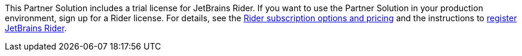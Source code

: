 This Partner Solution includes a trial license for JetBrains Rider. If you want to use the Partner Solution in your production environment, sign up for a Rider license. For details, see the https://www.jetbrains.com/rider/buy/[Rider subscription options and pricing^] and the instructions to https://www.jetbrains.com/help/rider/Register.html[register JetBrains Rider^].